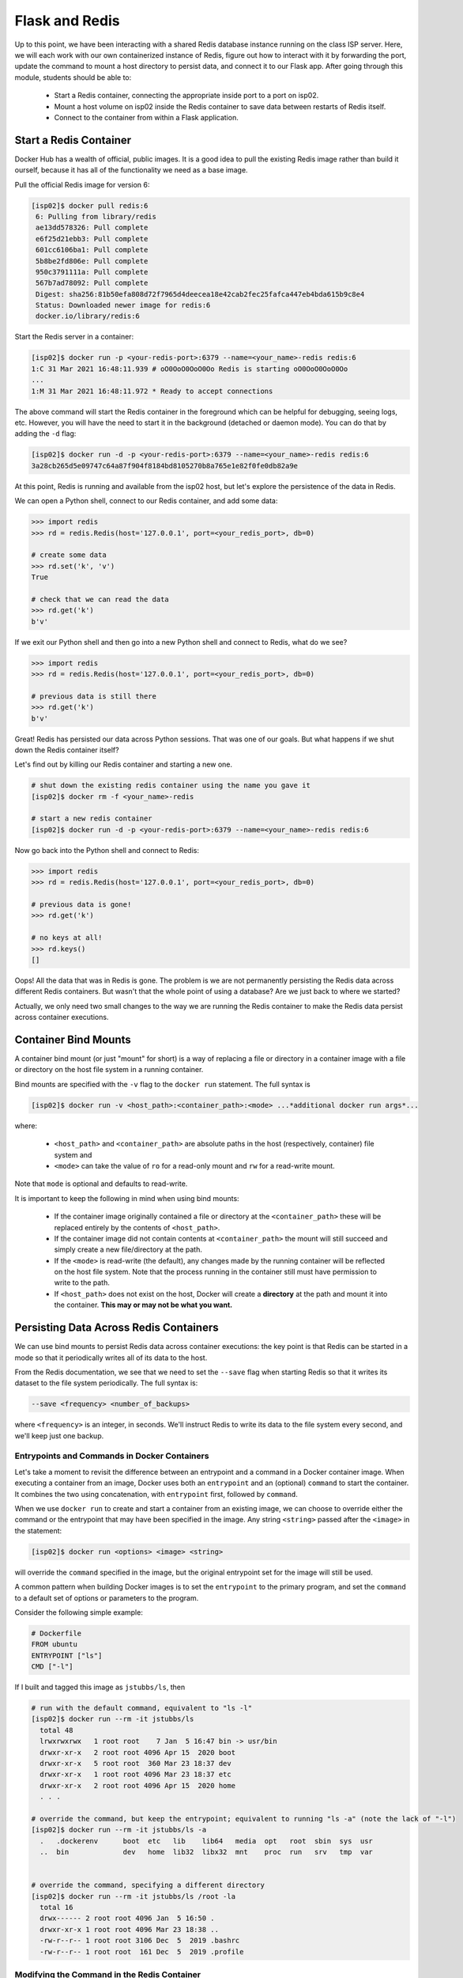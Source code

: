 Flask and Redis
===============

Up to this point, we have been interacting with a shared Redis database instance
running on the class ISP server. Here, we will each work with our own containerized instance of
Redis, figure out how to interact with it by forwarding the port, update the command to
mount a host directory to persist data, and connect it
to our Flask app. After going through this module, students should be able to:

  * Start a Redis container, connecting the appropriate inside port to a port on isp02.
  * Mount a host volume on isp02 inside the Redis container to save data between restarts of Redis itself.
  * Connect to the container from within a Flask application.


Start a Redis Container
-----------------------

Docker Hub has a wealth of official, public images. It is a good idea to pull
the existing Redis image rather than build it ourself, because it has all of the
functionality we need as a base image.

Pull the official Redis image for version 6:

.. code-block:: console

   [isp02]$ docker pull redis:6
    6: Pulling from library/redis
    ae13dd578326: Pull complete
    e6f25d21ebb3: Pull complete
    601cc6106ba1: Pull complete
    5b8be2fd806e: Pull complete
    950c3791111a: Pull complete
    567b7ad78092: Pull complete
    Digest: sha256:81b50efa808d72f7965d4deecea18e42cab2fec25fafca447eb4bda615b9c8e4
    Status: Downloaded newer image for redis:6
    docker.io/library/redis:6

Start the Redis server in a container:

.. code-block:: console

   [isp02]$ docker run -p <your-redis-port>:6379 --name=<your_name>-redis redis:6
   1:C 31 Mar 2021 16:48:11.939 # oO0OoO0OoO0Oo Redis is starting oO0OoO0OoO0Oo
   ...
   1:M 31 Mar 2021 16:48:11.972 * Ready to accept connections


The above command will start the Redis container in the foreground which can be
helpful for debugging, seeing logs, etc. However, you will have the need to
start it in the background (detached or daemon mode). You can do that by adding the
``-d`` flag:

.. code-block:: console

   [isp02]$ docker run -d -p <your-redis-port>:6379 --name=<your_name>-redis redis:6
   3a28cb265d5e09747c64a87f904f8184bd8105270b8a765e1e82f0fe0db82a9e

At this point, Redis is running and available from the isp02 host, but let's explore
the persistence of the data in Redis.

We can open a Python shell, connect to our Redis container, and add some data:

.. code-block:: python3

    >>> import redis
    >>> rd = redis.Redis(host='127.0.0.1', port=<your_redis_port>, db=0)

    # create some data
    >>> rd.set('k', 'v')
    True

    # check that we can read the data
    >>> rd.get('k')
    b'v'

If we exit our Python shell and then go into a new Python shell and connect to Redis,
what do we see?

.. code-block:: python3

    >>> import redis
    >>> rd = redis.Redis(host='127.0.0.1', port=<your_redis_port>, db=0)

    # previous data is still there
    >>> rd.get('k')
    b'v'

Great! Redis has persisted our data across Python sessions. That was one of our goals.
But what happens if we shut down the Redis container itself?

Let's find out by killing our Redis container and starting a new one.

.. code-block:: console

   # shut down the existing redis container using the name you gave it
   [isp02]$ docker rm -f <your_name>-redis

   # start a new redis container
   [isp02]$ docker run -d -p <your-redis-port>:6379 --name=<your_name>-redis redis:6


Now go back into the Python shell and connect to Redis:

.. code-block:: python3

    >>> import redis
    >>> rd = redis.Redis(host='127.0.0.1', port=<your_redis_port>, db=0)

    # previous data is gone!
    >>> rd.get('k')

    # no keys at all!
    >>> rd.keys()
    []

Oops! All the data that was in Redis is gone. The problem is we are not permanently persisting
the Redis data across different Redis containers. But wasn't that the whole point of using a
database? Are we just back to where we started?

Actually, we only need two small changes to the way we are running the Redis container to make the
Redis data persist across container executions.


Container Bind Mounts
---------------------

A container bind mount (or just "mount" for short) is a way of replacing a file or directory in a
container image with a file or directory on the host file system in a running container.

Bind mounts are specified with the ``-v`` flag to the ``docker run`` statement. The full syntax
is

.. code-block:: console

    [isp02]$ docker run -v <host_path>:<container_path>:<mode> ...*additional docker run args*...

where:

  * ``<host_path>`` and ``<container_path>`` are absolute paths in the host (respectively, container)
    file system and
  * ``<mode>`` can take the value of ``ro`` for a read-only mount and ``rw`` for a read-write mount.

Note that ``mode`` is optional and defaults to read-write.

It is important to keep the following in mind when using bind mounts:

  * If the container image originally contained a file or directory at the ``<container_path>``
    these will be replaced entirely by the contents of ``<host_path>``.
  * If the container image did not contain contents at ``<container_path>`` the mount will still
    succeed and simply create a new file/directory at the path.
  * If the ``<mode>`` is read-write (the default), any changes made by the running container will be
    reflected on the host file system. Note that the process running in the container still must have
    permission to write to the path.
  * If ``<host_path>`` does not exist on the host, Docker will create a **directory** at the path
    and mount it into the container. **This may or may not be what you want.**


Persisting Data Across Redis Containers
----------------------------------------

We can use bind mounts to persist Redis data across container executions: the key point is that Redis
can be started in a mode so that it periodically writes all of its data to the host.

From the Redis documentation, we see that we need to set the ``--save`` flag when starting Redis so
that it writes its dataset to the file system periodically. The full syntax is:

.. code-block:: console

  --save <frequency> <number_of_backups>

where ``<frequency>`` is an integer, in seconds. We'll instruct Redis to write its data to the file
system every second, and we'll keep just one backup.


Entrypoints and Commands in Docker Containers
~~~~~~~~~~~~~~~~~~~~~~~~~~~~~~~~~~~~~~~~~~~~~

Let's take a moment to revisit the difference between an entrypoint and a
command in a Docker container image. When executing a container from an image, Docker uses both
an ``entrypoint`` and an (optional) ``command`` to start the container. It combines the two using
concatenation, with ``entrypoint`` first, followed by ``command``.

When we use ``docker run`` to create and start a container from an existing image, we can choose to
override either the command or the entrypoint that may have been specified in the image. Any string
``<string>`` passed after the ``<image>`` in the statement:

.. code-block:: console

   [isp02]$ docker run <options> <image> <string>

will override the ``command`` specified in the image, but the original entrypoint set for the image
will still be used.

A common pattern when building Docker images is to set the ``entrypoint`` to the primary program,
and set the ``command`` to a default set of options or parameters to the program.

Consider the following simple example:

.. code-block:: console

  # Dockerfile
  FROM ubuntu
  ENTRYPOINT ["ls"]
  CMD ["-l"]

If I built and tagged this image as ``jstubbs/ls``, then

.. code-block:: console

  # run with the default command, equivalent to "ls -l"
  [isp02]$ docker run --rm -it jstubbs/ls
    total 48
    lrwxrwxrwx   1 root root    7 Jan  5 16:47 bin -> usr/bin
    drwxr-xr-x   2 root root 4096 Apr 15  2020 boot
    drwxr-xr-x   5 root root  360 Mar 23 18:37 dev
    drwxr-xr-x   1 root root 4096 Mar 23 18:37 etc
    drwxr-xr-x   2 root root 4096 Apr 15  2020 home
    . . .

  # override the command, but keep the entrypoint; equivalent to running "ls -a" (note the lack of "-l")
  [isp02]$ docker run --rm -it jstubbs/ls -a
    .   .dockerenv	boot  etc   lib    lib64   media  opt	root  sbin  sys  usr
    ..  bin		dev   home  lib32  libx32  mnt	  proc	run   srv   tmp  var


  # override the command, specifying a different directory
  [isp02]$ docker run --rm -it jstubbs/ls /root -la
    total 16
    drwx------ 2 root root 4096 Jan  5 16:50 .
    drwxr-xr-x 1 root root 4096 Mar 23 18:38 ..
    -rw-r--r-- 1 root root 3106 Dec  5  2019 .bashrc
    -rw-r--r-- 1 root root  161 Dec  5  2019 .profile


Modifying the Command in the Redis Container
~~~~~~~~~~~~~~~~~~~~~~~~~~~~~~~~~~~~~~~~~~~~
The official `redis <https://hub.docker.com/_/redis>`_ container image provides an entrypoint which
starts the redis server (check out the `Dockerfile <https://github.com/docker-library/redis/blob/15ed0a0c1cb60c5193db45d8b59a8707507be307/6.2/Dockerfile>`_
if you are interested.).

Since the ``save`` option is a parameter, we can set it when running the redis server container
by simply appending it to the end of the ``docker run`` command; that is,

.. code-block:: console

  [isp02]$ docker run <options> redis:6 --save <options>


Combining ``--save`` and Mounts for a Complete Solution
~~~~~~~~~~~~~~~~~~~~~~~~~~~~~~~~~~~~~~~~~~~~~~~~~~~~~~~

With ``save``, we can instruct Redis to write the data to the file system, but we still need to
save the files across container executions. That's where the bind mount comes in. But how do we know
which directory to mount into Redis? Fortunately, the Redis documentation tells us what we need to know:
Redis writes data to the ``/data`` directory in the container.

Putting all of this together, we can update the way we run our Redis container as follows:


.. code-block:: console

   [isp02]$ docker run -d -p <your-redis-port>:6379 -v </path/on/host>:/data --name=<your_name>-redis redis:6 --save 1 1

.. tip::

  You can use the ``($pwd)`` shortcut for the present working directory.

For example, I might use:

.. code-block:: console

  [isp02]$ docker run -d -p 6379:6379 -v $(pwd)/data:/data:rw --name=joe-redis redis:6 --save 1 1

Now, Redis should periodically write all of its state to the ``data`` directory. You should see a
file called ``dump.rdb`` in the directory because we are using the default persistence mechanism
for Redis. This will suffice for our purposes, but Redis has other options for persistence which
you can read about `here <https://redis.io/topics/persistence>`_ if interested.


Exercise 1
~~~~~~~~~~

Test out persistence of your Redis data across Redis container restarts by starting a new Redis container
using the method above, saving some data to it in a Python shell, shutting down the Redis container
and starting a new one, and verifying back in the Python shell that the original data is still there.


Using Redis in Flask
--------------------
Using Redis in our Flask apps is identical to using it in the Python shells that we have been using
to explore with. We simply create a Python Redis client object using the ``redis.Redis()`` constructor.
Since we might want to use Redis from different parts of the code, we'll create a function for
generating the client:

.. code-block:: python3
   :linenos:

     def get_redis_client():
         return redis.Redis(host='127.0.0.1', port=<your_port>, db=0)


Exercise 2
~~~~~~~~~~

.. note::

  This exercise will be part of the next home work assignment.

In the last module, we wrote a program to read the Meteorite Landings data (i.e., the
``Meteorite_Landings.json`` file from Unit 4) into Redis. In this exercise, let's turn this program
into a Flask API with one route that handles both a POST and a GET.

* Use ``/data`` as the URL path for the one route.
* A POST request to ``/data`` should load the Meteorite Landings data into Redis.
* A GET request to ``/data`` should read the data out of Redis and return it as a JSON list.

For bonus points, implement an optional ``start`` query parameter that takes an integer and returns the
Meteorite Landing data starting at the ``start`` index. Make sure to handle the case where ``start``
is provided but is not an integer!
